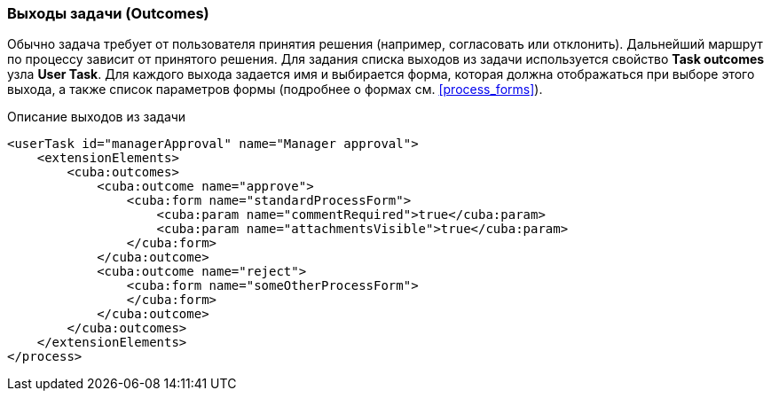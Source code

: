 :sourcesdir: ../../../source

[[task_outcomes]]
=== Выходы задачи (Outcomes)

Обычно задача требует от пользователя принятия решения (например, согласовать или отклонить). Дальнейший маршрут по процессу зависит от принятого решения. Для задания списка выходов из задачи используется свойство *Task outcomes* узла *User Task*. Для каждого выхода задается имя и выбирается форма, которая должна отображаться при выборе этого выхода, а также список параметров формы (подробнее о формах см. <<process_forms>>).

.Описание выходов из задачи
[source, xml]
----
<userTask id="managerApproval" name="Manager approval">
    <extensionElements>
        <cuba:outcomes>
            <cuba:outcome name="approve">
                <cuba:form name="standardProcessForm">
                    <cuba:param name="commentRequired">true</cuba:param>
                    <cuba:param name="attachmentsVisible">true</cuba:param>
                </cuba:form>
            </cuba:outcome>
            <cuba:outcome name="reject">
                <cuba:form name="someOtherProcessForm">
                </cuba:form>
            </cuba:outcome>
        </cuba:outcomes>
    </extensionElements>
</process>
----

